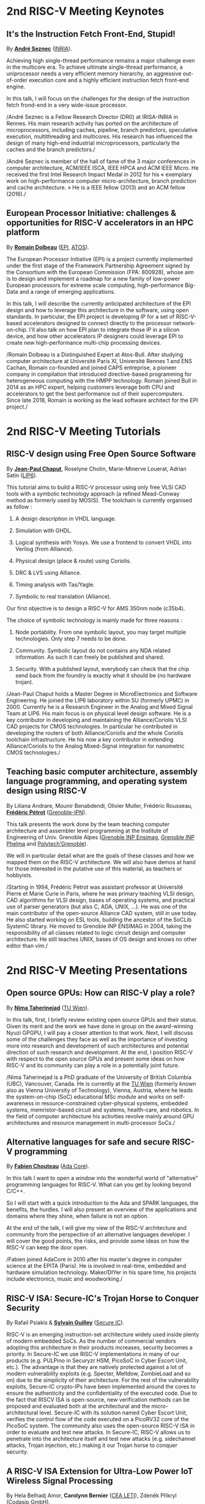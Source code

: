 * 2nd RISC-V Meeting Keynotes
  :PROPERTIES:
  :CUSTOM_ID: keynotes
  :END:

** It's the Instruction Fetch Front-End, Stupid!
   :PROPERTIES:
   :CUSTOM_ID: K-SEZNEC
   :END:

By *[[https://team.inria.fr/pacap/members/andre-seznec][André Seznec]]*
([[https://www.inria.fr][INRIA]]).

Achieving high single-thread performance remains a major challenge even
in the multicore era. To achieve ultimate single-thread performance, a
uniprocessor needs a very efficient memory hierarchy, an aggressive
out-of-order execution core and a highly efficient instruction fetch
front-end engine.

In this talk, I will focus on the challenges for the design of the
instruction fetch frond-end in a very wide-issue processor.

/André Seznec is a Fellow Research Director (DR0) at IRISA-INRIA in
Rennes. His main research activity has ported on the architecture of
microprocessors, including caches, pipeline, branch predictors,
speculative execution, multithreading and multicores. His research has
influenced the design of many high-end industrial microprocessors,
particularly the caches and the branch predictors./

/André Seznec is member of the hall of fame of the 3 major conferences
in computer architecture, ACM/IEEE ISCA, IEEE HPCA and ACM IEEE Micro.
He received the first Intel Research Impact Medal in 2012 for his «
exemplary work on high-performance computer micro-architecture, branch
prediction and cache architecture. » He is a IEEE fellow (2013) and an
ACM fellow (2016)./

** European Processor Initiative: challenges & opportunities for RISC-V accelerators in an HPC platform
   :PROPERTIES:
   :CUSTOM_ID: european-processor-initiative-challenges-opportunities-for-risc-v-accelerators-in-an-hpc-platform
   :END:

By *[[https://fr.linkedin.com/in/romaindolbeau][Romain Dolbeau]]*
([[https://www.european-processor-initiative.eu/][EPI]],
[[https://atos.net][ATOS]]).

The European Processor Initiative (EPI) is a project currently
implemented under the first stage of the Framework Partnership
Agreement signed by the Consortium with the European Commission (FPA:
800928), whose aim is to design and implement a roadmap for a new
family of low-power European processors for extreme scale computing,
high-performance Big-Data and a range of emerging applications.

In this talk, I will describe the currently anticipated architecture
of the EPI design and how to leverage this architecture in the
software, using open standards. In particular, the EPI project is
developing IP for a set of RISC-V-based accelerators designed to
connect directly to the processor network-on-chip. I'll also talk on
how EPI plan to integrate those IP in a silicon device, and how other
accelerators IP designers could leverage EPI to create new
high-performance multi-chip processing devices.

/Romain Dolbeau is a Distinguished Expert at Atos-Bull. After studying
computer architecture at Université Paris XI, Université Rennes 1 and
ENS Cachan, Romain co-founded and joined CAPS entreprise, a pioneer
company in compilation that introduced directive-based programming for
heterogeneous computing with the HMPP technology. Romain joined Bull
in 2014 as an HPC expert, helping customers leverage both CPU and
accelerators to get the best performance out of their
supercomputers. Since late 2018, Romain is working as the lead
software architect for the EPI project./

* 2nd RISC-V Meeting Tutorials
  :PROPERTIES:
  :CUSTOM_ID: tutorials
  :END:

** RISC-V design using Free Open Source Software
  :PROPERTIES:
  :CUSTOM_ID: T-CHAPUT
  :END:

By *[[https://www.lip6.fr/actualite/personnes-fiche.php?ident=P109][Jean-Paul Chaput]]*, Roselyne Chotin, Marie-Minerve Louerat, Adrian
Satin ([[https://www.lip6.fr][LIP6]]).

This tutorial aims to build a RISC-V processor using only free VLSI
CAD tools with a symbolic technology approach (a refined Mead-Conway
method as formerly used by MOSIS). The toolchain is currently
organised as follow :

1. A design description in VHDL language.

2. Simulation with GHDL.

3. Logical synthesis with Yosys.  We use a frontend to convert VHDL
   into Verilog (from Alliance).

4. Physical design (place & route) using Coriolis.

5. DRC & LVS using Alliance.

6. Timing analysis with Tas/Yagle.

7. Symbolic to real translation (Alliance).

Our first objective is to design a RISC-V for AMS 350nm node (c35b4).

The choice of symbolic technology is mainly made for three reasons :

1. Node portability.  From one symbolic layout, you may target
   multiple technologies. Only step 7 needs to be done.

2. Community. Symbolic layout do not contains any NDA related
   information.  As such it can freely be published and shared.

3. Security.  With a published layout, everybody can check that the
   chip send back from the foundry is exactly what it should be (no
   hardware trojan).

/Jean-Paul Chaput holds a Master Degree in MicroElectronics and
Software Engineering.  He joined the LIP6 laboratory within SU
(formerly UPMC) in 2000.  Currently he is a Research Engineer in the
Analog and Mixed Signal Team at LIP6. His main focus is on physical
level design software.  He is a key contributor in developing and
maintaining the Alliance/Coriolis VLSI CAD projects for CMOS
technologies.  In particular he contributed in developing the routers
of both Alliance/Coriolis and the whole Coriolis toolchain
infrastructure.  He his now a key contributor in extending
Alliance/Coriolis to the Analog Mixed-Signal integration for
nanometric CMOS technologies./

** Teaching basic computer architecture, assembly language programming, and operating system design using RISC-V
   :PROPERTIES:
   :CUSTOM_ID: T-PETROT
   :END:

By Liliana Andrare, Mounir Benabdendi, Olivier Muller, Frédéric
Rousseau, *[[http://tima.imag.fr/sls/people/petrot/][Frédéric Pétrot]]* ([[http://www.grenoble-inp.fr][Grenoble-IPN]]).

This talk presents the work done by the team teaching computer
architecture and assembler level programming at the Institute of
Engineering of Univ. Grenoble Alpes ([[http://ensimag.grenoble-inp.fr][Grenoble INP Ensimag]], [[http://phelma.grenoble-inp.fr][Grenoble
INP Phelma]] and [[https://www.polytech-grenoble.fr][Polytech'Grenoble]]).

We will in particular detail what are the goals of these classes and how
we mapped them on the RISC-V architecture. We will also have demos at
hand for those interested in the putative use of this material, as
teachers or hobbyists.

/Starting in 1994, Frédéric Pétrot was assistant professor at Université
Pierre et Marie Curie in Paris, where he was primary teaching VLSI
design, CAD algorithms for VLSI design, bases of operating systems, and
practical use of parser generators (but also C, ADA, UNIX, ...). He was
one of the main contributor of the open-source Alliance CAD system,
still in use today. He also started working on ESL tools, building the
ancestor of the SoCLib SystemC library. He moved to Grenoble INP ENSIMAG
in 2004, taking the responsibility of all classes related to logic
circuit design and computer architecture. He still teaches UNIX, bases
of OS design and knows no other editor than vim./

* 2nd RISC-V Meeting Presentations
  :PROPERTIES:
  :CUSTOM_ID: presentations
  :END:

** Open source GPUs: How can RISC-V play a role?
   :PROPERTIES:
   :CUSTOM_ID: open-source-gpus-how-can-risc-v-play-a-role
   :END:

By *[[https://www.ict.tuwien.ac.at/staff/taherinejad][Nima
Taherinejad]]* ([[https://www.ict.tuwien.ac.at][TU Wien]]).

In this talk, first, I briefly review existing open source GPUs and
their status. Given its merit and the work we have done in group on the
award-winning Nyuzi GPGPU, I will pay a closer attention to that work.
Next, I will discuss some of the challenges they face as well as the
importance of investing more into research and development of such
architectures and potential direction of such research and development.
At the end, I position RISC-V with respect to the open source GPUs and
present some ideas on how RISC-V and its community can play a role in a
potentially joint future.

/Nima Taherinejad is a PhD graduate of the University of British
Columbia (UBC), Vancouver, Canada. He is currently at the
[[https://www.ict.tuwien.ac.at][TU Wien]] (formerly known also as Vienna
University of Technology), Vienna, Austria, where he leads the
system-on-chip (SoC) educational MSc module and works on self-awareness
in resource-constrained cyber-physical systems, embedded systems,
memristor-based circuit and systems, health-care, and robotics. In the
field of computer architecture his activities revolve mainly around GPU
architectures and resource management in multi-processor SoCs./

** Alternative languages for safe and secure RISC-V programming
   :PROPERTIES:
   :CUSTOM_ID: alternative-languages-for-safe-and-secure-risc-v-programming
   :END:

By *[[https://twitter.com/deschips][Fabien Chouteau]]*
([[https://www.adacore.com][Ada Core]]).

In this talk I want to open a window into the wonderful world of
"alternative" programming languages for RISC-V. What can you get by
looking beyond C/C++.

So I will start with a quick introduction to the Ada and SPARK
languages, the benefits, the hurdles. I will also present an overview of
the applications and domains where they shine, when failure is not an
option.

At the end of the talk, I will give my view of the RISC-V architecture
and community from the perspective of an alternative languages
developer. I will cover the good points, the risks, and provide some
ideas on how the RISC-V can keep the door open.

/Fabien joined AdaCore in 2010 after his master's degree in computer
science at the EPITA (Paris). He is involved in real-time, embedded and
hardware simulation technology. Maker/DIYer in his spare time, his
projects include electronics, music and woodworking./

** RISC-V ISA: Secure-IC's Trojan Horse to Conquer Security
   :PROPERTIES:
   :CUSTOM_ID: risc-v-isa-secure-ics-trojan-horse-to-conquer-security
   :END:

By Rafail Psiakis &
*[[https://perso.telecom-paristech.fr/guilley][Sylvain Guilley]]*
([[http://www.secure-ic.com][Secure IC]]).

RISC-V is an emerging instruction-set architecture widely used inside
plenty of modern embedded SoCs. As the number of commercial vendors
adopting this architecture in their products increases, security becomes
a priority. In Secure-IC we use RISC-V implementations in many of our
products (e.g. PULPino in Securyzr HSM, PicoSoC in Cyber Escort Unit,
etc.). The advantage is that they are natively protected against a lot
of modern vulnerability exploits (e.g. Specter, Meltdow, ZombieLoad and
so on) due to the simplicity of their architecture. For the rest of the
vulnerability exploits, Secure-IC crypto-IPs have been implemented
around the cores to ensure the authenticity and the confidentiality of
the executed code. Due to the fact that RISCV ISA is open-source, new
verification methods can be proposed and evaluated both at the
architectural and the micro-architectural level. Secure-IC with its
solution named Cyber Escort Unit, verifies the control flow of the code
executed on a PicoRV32 core of the PicoSoC system. The community also
uses the open-source RISC-V ISA in order to evaluate and test new
attacks. In Secure-IC, RISC-V allows us to penetrate into the
architecture itself and test new attacks (e.g. sidechannel attacks,
Trojan injection, etc.) making it our Trojan horse to conquer security.

** A RISC-V ISA Extension for Ultra-Low Power IoT Wireless Signal Processing
   :PROPERTIES:
   :CUSTOM_ID: a-risc-v-isa-extension-for-ultra-low-power-iot-wireless-signal-processing
   :END:

By Hela Belhadj Amor, *Carolynn Bernier* ([[http://www.leti-cea.fr][CEA
LETI]]), Zdeněk Přikryl ([[http://www.codasip.com][Codasip GmbH]]).

We present an instruction-set extension to the open-source RISC-V ISA
(RV32IM) dedicated to ultra-low power (ULP) software-defined wireless
IoT transceivers. The custom instructions are tailored to the needs of
8/16/32-bit integer complex arithmetic typically required by quadrature
modulations. The proposed extension occupies only 3 major opcodes and
most instructions are designed to come at a near-zero hardware and
energy cost. A functional model of the new architecture is used to
evaluate four IoT baseband processing test benches: FSK demodulation,
LoRa preamble detection, 32-bit FFT and CORDIC algorithm. Results show
an average energy efficiency improvement of more than 35% with up to 50%
obtained for the LoRa preamble detection algorithm.

/Carolynn Bernier is a wireless systems designer and architect
specialized in IoT communications. She has been involved in RF and
analog design activities at CEA, LETI since 2004, always with a focus on
ultra-low power design methodologies. Her recent interests are in low
complexity algorithms for machine learning applied to deeply embedded
systems./

** An Out-of-Order RISCV Core Developed with HLS
   :PROPERTIES:
   :CUSTOM_ID: an-out-of-order-riscv-core-developed-with-hls
   :END:

By *[[https://perso.univ-perp.fr/bernard.goossens/][Bernard Goossens]]*
& David Parello ([[https://webdali.univ-perp.fr][UPVD]]).

I will introduce the out-of-order RISC-V core (4-stage pipeline: fetch +
decode + rename; issue; writeback; commit) that we developed. Everything
is written entirely in C under Vivado HLS. The code has been
successfully tested on a Pynq card (free development board provided to
teacher-researchers upon request to Xilinx, as part of the XUP
initiative). This RISC-V core should be understood as a basic kit on
which users are invited to add extensions. The RISC-V core does not
contain any traditional accelerator for filling the pipeline (eg branch
predictor, caches) or floating operators (only the set of 32-bit integer
instructions has been implemented). It can serve as a nutshell to add
units and measure their effects, for example in the context of
educational projects. This RISC-V core is the core brick of the LBP
processor, a 64-cores manycore parallelizing processor, under
development.

/Bernard Goossens is Professor Emeritus at the
[[https://webdali.univ-perp.fr][University of Perpignan (UPVD)]]. He is
a member of the [[http://www.lirmm.fr/recherche/equipes/dali][Dali]]
team at [[http://www.lirmm.fr][LIRMM]]. His research is on the capture
of very distant ILP./

** Nanvix: An Operating System for Lightweight Manycores
   :PROPERTIES:
   :CUSTOM_ID: nanvix-an-operating-system-for-lightweight-manycores
   :END:

By *[[http://www.sites.google.com/view/ppenna][Pedro Henrique Penna]]*
([[https://www.pucminas.br][PUC Minas]],
[[https://www.univ-grenoble-alpes.fr][UGA]]), Marcio Castro
([[http://ufsc.br][UFSC]], Brésil), François Broquedis
([[http://www.grenoble-inp.fr][INPG]]), Henrique Cota de Freitas
([[https://www.pucminas.br][PUC Minas]], Brésil), Jean-François Méhaut
([[https://www.univ-grenoble-alpes.fr][UGA]]).

Lightweight manycores differ from other high core count architectures in
two major architectural points: they feature a distributed memory memory
architecture; and they have their cores grouped into clusters with small
amounts of local memory available. Nanvix is general purpose operating
system (OS) that we designed from scratch to address this next
generation of processors. Our OS features a distributed structure, in
which traditional OS functionalities are implemented as system servers;
and it aims at a novel distributed paging system to overcome
architectural challenges of lightweight manycores. So far, a great
effort was made to make Nanvix portable and performant across multiple
targets, including industrial processors, such as MPPA (Kalray), and
academic lightweight manycores, like those based in OpenRISC (OpTiMSoC)
and RISC-V (PULP). Nanvix delivers these features through a rich
hardware abstraction layer (HAL), which we shall cover in this talk.
Nanvix source tree:
[[https://github.com/nanvix][=https://github.com/nanvix=]]

/Pedro Henrique Penna is a PhD Candidate in Informatics at Université
Grenoble Alpes ([[https://www.univ-grenoble-alpes.fr][UGA]], France) in
a cotutelle regime with Pontifícia Universidade Católica de Minas Gerais
([[https://www.pucminas.br][PUC Minas]], Brazil). In his thesis, Pedro
is focused on the design of operating systems for lightweight manycore
processors, and he works in collaboration with Kalray and Technical
University of Munich (TUM, Germany) in this subject. Pedro earned his
Master Degree in Computer Science from Universidade Federal de Santa
Catarina ([[http://ufsc.br][UFSC]], Brazil) in 2017, and he is the main
designer of Nanvix./

** Fast and Accurate Vulnerability Analysis of a RISC-V Processor
   :PROPERTIES:
   :CUSTOM_ID: fast-and-accurate-vulnerability-analysis-of-a-risc-v-processor
   :END:

By Joseph Paturel, Simon Rokicki, Davide Pala,
*[[http://people.rennes.inria.fr/Olivier.Sentieys/][Olivier Sentieys]]*
([[https://www.inria.fr][INRIA]]).

As the RISC-V ISA gains traction in the safety-critical embedded system
domain, the development of hardened cores becomes crucial. During this
presentation, we present a vulnerability analysis framework that allows
for a fast and accurate estimation of processor errors due to transient
faults. The proposed set of tools is based on the 32-bit RISC-V core
Comet supporting the M extension. The generated hardware's reaction to
particle hits is characterized at the gate-level using logic transient
pulse width based on physical transistor models. The Comet core being
designed at the C level with high-level synthesis tools, a fast, cycle-
and bit-accurate simulator can be derived from the core specifications.
The previously extracted error patterns are hence re-injected in the
core during the execution of applications and the system response is
evaluated. This enables the estimation of various vulnerability related
metrics and can swiftly drive the core-hardening design process. Results
show that the combinational logic needed to implement the M extension
plays a non-negligible role in the overall core vulnerability and that
multiple-bit upset patterns need to be considered.

/Olivier Sentieys is a Professor at the University of Rennes holding an
INRIA Research Chair on Energy-Efficient Computing Systems. He is
leading the [[https://team.inria.fr/cairn/][Cairn]] team common to Inria
and IRISA Laboratory. He is also the head of the “Computer Architecture”
department of IRISA. His research interests include system-level design,
energy-efficiency, reconfigurable systems, hardware acceleration,
approximate computing, fault tolerance, and energy harvesting sensor
networks./

** Challenges to Adoption of Open-Source RISC-V Processors
   :PROPERTIES:
   :CUSTOM_ID: challenges-to-adoption-of-open-source-risc-v-processors
   :END:

By *Zdeněk Přikryl* & Chris Jones ([[http://www.codasip.com][Codasip
GmbH]]).

The RISC-V movement offers the greatest potential for innovation in SoC
design in a decade as a global ecosystem of contributors has emerged.
This movement offers unprecedented choice for both research and for
commercial consumers of processor technology. However, going from open
source RISC-V implementation to deployment in a real production design
requires cooperation of commercial IP and tools suppliers. Codasip
endeavours to bridge the gap between open source and proprietary ISAs by
offering professional grade RISC-V implementations and development tools
for end-users to modify and optimize the architecture. This presentation
will discuss many of the challenges of commercial use of RISC-V and
Codasip's approach to addressing them in a manner that benefits the
entire RISC-V community.

/Dr Zdeněk Přikryl is the co-founder and chief technology officer of
[[http://www.codasip.com][Codasip GmbH]]. He has over 10 years of
experience in processor design from small MCUs to complex DSPs/VLIWs,
along with embedded systems design, HLS, and simulation. Previously he
was a Researcher at the Technical University of Brno and a software
engineer at Red Hat./

** Formal Proof of RISC-V Cores
   :PROPERTIES:
   :CUSTOM_ID: P-COLLETTE-proof
   :END:

By Alexandre Alves, Jimmy Le Rhun, Delphine Longuet, Romain Soulat
([[https://www.thalesgroup.com/en/global/innovation/research-and-technology][Thales R&T]]). Speaker: *Thierry Collette* ([[https://www.thalesgroup.com/en/global/innovation/research-and-technology][Thales R&T]]).

/Abstract and bio. TBA./

** R&D challenges for Safe and Secure RISC-V based computer
   :PROPERTIES:
   :CUSTOM_ID: P-COLLETTE-challenges
   :END:

By Arnaud Samama, Emmanuel Gureghian, Fabrice Lemonnier, Eric
Lenormand and *Thierry Collette* ([[https://www.thalesgroup.com/en/global/innovation/research-and-technology][Thales R&T]]).

Thales is involved in the open hardware initiative and joint the
RISC-V foundation last year. In order to deliver safe and secure
embedded computing solutions, the availability of Open Source RISC-V
cores & IPs is a key opportunity. In order to support and emphases
this initiative, an european industrial ecosystem must be gathered and
set up. Key R&D challenges must be therefore addressed. In this
presentation, we will present the research subjects which are
mandatory to address in order to accelerate.

/In January 2019, Thierry Collette became the director of the digital
research group at Thales Research France. Previously, Thierry Collette
was the head of a division in charge of technological development for
embedded systems and integrated components at CEA Leti & List for
eight years. He was the CTO of the European Processor Initiative (EPI)
in 2018. Before that, he was the deputy director in charge of programs
and strategy at CEA List. From 2004 to 2009, he managed the
architectures and design unit at CEA. He obtained an electrical
engineering degree in 1988 and a Ph.D in microelectronics at the
University of Grenoble in 1992. He contributed to the creation of five
CEA startups: ActiCM in 2000 (bought by CRAFORM), Kalray in 2008,
Arcure in 2009, Kronosafe in 2011, and WinMs in 2012./

** Development of a RV64GC IP core for the GRLIB IP Library
   :PROPERTIES:
   :CUSTOM_ID: development-of-a-rv64gc-ip-core-for-the-grlib-ip-library
   :END:

By *Jan Andersson* ([[https://www.gaisler.com/][Cobham Gaisler]]).

Cobham Gaisler is a world leader for space computing solutions where the
company provides radiation tolerant system-on-chip devices based around
the LEON processors. The building blocks for these devices are also
available as IP cores from the company in an IP library named GRLIB.
Cobham Gaisler is currently developing a RV64GC core that will be
provided as part of GRLIB. The presentation will cover why we see RISC-V
as a good fit for us after SPARC32 and what we see missing in the
ecosystem features

/Mr Jan Andersson's key competencies are in Management of projects
developing complex digital systems, microprocessor architecture,
fault-tolerance concepts, use of programmable logic, Field Programmable
Gate Arrays for applications both in consumer electronics and harsh
environments. Background: Master of Science degree in Computer
Engineering focused on digital design and embedded systems. Working at
Cobham Gaisler as Director of Engineering, overseeing hardware and
software development efforts./

** Open Source Processor IP for High Volume Production SoCs: CORE-V Family of RISC-V cores
   :PROPERTIES:
   :CUSTOM_ID: open-source-processor-ip-for-high-volume-production-socs-core-v-family-of-risc-v-cores
   :END:

By *Rick O'Connor* ([[https://openhwgroup.org][OpenHW Group]]).

This talk will provide a brief overview of the RISC-V instruction set
architecture and describe the CORE-V family of open-source cores that
implement the RISC-V ISA. RISC-V (pronounced “risk-five”) is an open,
free ISA enabling a new era of processor innovation through open
standard collaboration. Born in academia and research, RISC-V ISA
delivers a new level of free, extensible software and hardware freedom
on architecture, paving the way for the next 50 years of computing
design and innovation.

CORE-V is a series of RISC-V based open-source processor cores with
associated processor subsystem IP, tools and software for electronic
system designers. The CORE-V family provides quality core IP in line
with industry best practices in both silicon and FPGA optimized
implementations. These cores can be used to facilitate rapid design
innovation and ensure effective manufacturability of production SoCs.

The session will describe barriers to adoption of open-source IP and
opportunities to overcome these barriers.

/Rick O'Connor is Founder and serves as President & CEO of the OpenHW
Group a not-for-profit, global organization driven by its members and
individual contributors where hardware and software designers
collaborate on open source cores, related IP, tools and software
projects. The OpenHW Group Core-V Family is a series of RISC-V based
open-source cores with associated processor subsystem IP, tools and
software for electronic system designers./

/Previously Rick was Executive Director of the RISC-V Foundation. RISC-V
(pronounced “risk-five”) is a free and open ISA enabling a new era of
processor innovation through open standard collaboration. Founded by
Rick in 2015 with the support of over 40 Founding Members, the RISC-V
Foundation currently comprises more than 235 members building an open,
collaborative community of software and hardware innovators powering
processor innovation. Born in academia and research, the RISC-V ISA
delivers a new level of free, extensible software and hardware freedom
on architecture, paving the way for the next 50 years of computing
design and innovation./

/Throughout his career, Rick has continued to be at the leading-edge of
technology and corporate strategy and has held executive positions in
many industry standards bodies. Also, with many years of Executive level
management experience in semiconductor and systems companies, Rick
possesses a unique combination of business and technical skills and was
responsible for the development of dozens of products accounting for
over $750 million in revenue. With very strong interpersonal skills,
Rick is a regular speaker at key industry forums and has built a very
strong professional network of key executives at many of the largest
global technology firms including: Altera (now part of Intel), AMD, ARM,
Cadence, Dell, Ericsson, Facebook, Google, Huawei, HP, IBM, IDT, Intel,
Microsoft, Nokia, NXP, RedHat, Synopsys, Texas Instruments, Western
Digital, Xilinx and many more./

/Rick holds an Executive MBA degree from the University of Ottawa and is
an honors graduate of the faculty of Electronics Engineering Technology
at Algonquin College./

** Ecological transition in ICT: A role for open hardware ?
   :PROPERTIES:
   :CUSTOM_ID: ecological-transition-in-ict-a-role-for-open-hardware
   :END:

By *[[https://perso.uclouvain.be/david.bol][David Bol]]*
([[https://uclouvain.be/en/research-institutes/icteam/ecs.html][ECS,
ICTEAM, UC Louvain]]).

Technological innovation has been fueling our financial economic system
focused on growth. It allowed the prosperity of developed countries but
also lead to technical obsolescence, accumulation of technologies and
life activity acceleration as by-products. Pursuing the exponential
economic growth on a finite planet lead us to an environmental crisis
whose climate change is the most visible symptom. The emergency we are
facing calls for an ecological transition towards more sustainable
society and economy based on resource efficiency, sobriety and
resilience. In this context, it is important for engineers to critically
analyze our technological innovation habits.

This talk gives a provocative personal point of view of innovation
habits in the field of information and communication technologies (ICT),
where exponential trends (Moore's law, Cooper's law, Koomey's law)
define the R&D roadmaps. We will discuss the potential role of
open(-source) hardware towards a more sustainable innovation Bio:

/David Bol is an assistant professor at the
[[https://uclouvain.be/en/research-institutes/icteam/ecs.html][Electronic
Circuits and Systems (ECS)]] group, ICTEAM Institute of UC Louvain
(UCL). He received the Ph.D degree in Engineering Science from UCLouvain
in 2008 in the field of ultra-low power digital nanoelectronics. In
2005, he was a visiting Ph.D student at the CNM, Sevilla, Spain, and in
2009, a postdoctoral researcher at intoPIX, Louvain-la-Neuve, Belgium.
In 2010, he was a visiting postdoctoral researcher at the UC Berkeley
Lab for Manufacturing and Sustainability, Berkeley, CA. In 2015, he
participated to the creation of e-peas semiconductors spin-off company,
Louvain-la-Neuve, Belgium. He leads the Electronic Circuits and Systems
(ECS) research group focused on ultra-low-power design of smart-sensor
integrated circuits for the IoT and biomedical applications with a
specific focus on environmental sustainability. His personal IC
interests include computing, power management, sensing and wireless
communications. Prof. Bol has authored more than 100 papers and
conference contributions and holds three delivered patents. He
(co-)received three Best Paper/Poster/Design Awards in IEEE conferences
(ICCD 2008, SOI Conf. 2008, FTFC 2014). He serves as a reviewer for
various IEEE journals/conferences and presented several keynotes in
international conferences. On the private side, he pioneered the
parental leave for male professors in his institute to spend time
connecting to nature with his family./

** Ara: design and implementation of a 1GHz+ 64-bit RISC-V Vector Processor in 22 nm FD-SOI
   :PROPERTIES:
   :CUSTOM_ID: ara-design-and-implementation-of-a-1ghz-64-bit-risc-v-vector-processor-in-22-nm-fd-soi
   :END:

*[[mailto:matheusd@iis.ee.ethz.ch][Matheus Cavalcante]]*,
[[mailto:fschuiki@iis.ee.ethz.ch][Fabian Schuiki]],
[[mailto:zarubaf@iis.ee.ethz.ch][Florian Zaruba]],
[[mailto:mschaffner@iis.ee.ethz.ch][Michael Schaffner]]
([[https://iis.ee.ethz.ch][ETH Zurich]]),
[[mailto:lbenini@iis.ee.ethz.ch][Luca Benini]]
([[https://iis.ee.ethz.ch][ETH Zurich]] &
[[http://www.dei.unibo.it][Universitá di Bologna]]).

In this presentation, we will discuss about our design and
implementation experience with Ara, a vector processor based on RISC-V's
Vector Extension. Ara is implemented in GlobalFoundries 22FDX FD-SOI
technology. Its latest instance runs at up to 1.2 GHz in nominal
conditions, achieving a peak performance of up to 34 DP-GFLOPS and an
energy efficiency of up to 67 DP-GFLOPS/W. We will discuss the
performance and scalability of Ara, including its limitations under
different work loads, and show that the vector processor achieves a high
utilization of its functional units, up to 97%, when running a 256x256
matrix multiplication on sixteen lanes. Ara will be released as part of
the PULP platform using the same permissive Solderpad license.

/Matheus Cavalcante received the M.Sc. degree in Integrated Electronic
Systems from the Grenoble Institute of Technology (Phelma) in 2018 and
is currently pursuing his Ph.D. degree with the Digital Circuits and
Systems group of Luca Benini at ETH Zurich. His research interests
encompass high-performance computing (namely vector processing) and
interconnection networks./

** Coarse-grained power modelling and estimation using the Hardware Performance Monitors (HPM) of the RISC-V Rocket core
   :PROPERTIES:
   :CUSTOM_ID: coarse-grained-power-modelling-and-estimation-using-the-hardware-performance-monitors-hpm-of-the-risc-v-rocket-core
   :END:

By [[mailto:caaliph.andriamisaina@cea.fr][Caaliph Andriamisaina]]
([[http://www-list.cea.fr][CEA LIST]]),
*[[file:pierre-guillaume.leguay@cea.fr][Pierre-Guillaume Le Guay]]*,
([[http://www-list.cea.fr][CEA LIST]]).

Power consumption monitoring of a processor is important for power
management to reduce power usage. Performance counters have been widely
used as proxies to estimate processor power online. This work focus on
the dynamic power modelling at register-transfer level (RTL) of the
RISC-V Rocket core, developed at the University of California, Berkeley.
By creating our power model at RTL level, we aim at providing a
coarse-grained estimation of power consumption, intended at the early
stage of development and for software developers.

The proposed power modelling methodology is based on the Hardware
Performance Monitors (HPM) defined in the RISC-V ISA and implemented in
the rocket-chip. These HPM monitor different events that take place
during instructions execution and reveal several amount of information
about power consumption. These events can be the number of cycles, the
number of instructions retired, caches misses, etc.

/Pierre-Guillaume Le Guay is a research engineer at CEA List, computing
and design environment laboratory. He received the MSc degree in
electrical engineering from Université Paris-Sud, Orsay, in 2017. His
current research topics focus on the power consumption estimation and
modelling applied to embedded systems and multicore architectures./

** Open-source processor IP in the SCRx family of the RISC-V compatible cores by Syntacore
   :PROPERTIES:
   :CUSTOM_ID: open-source-processor-ip-in-the-scrx-family-of-the-risc-v-compatible-cores-by-syntacore
   :END:

By *[[https://www.linkedin.com/in/kate-berezina][Ekaterina Berezina]]*,
Dmitry Gusev, Alexander Redkin ([[https://syntacore.com][Syntacore]]).

We describe family of the state-of-the-art RISC-V compatible processor
IP developed by Syntacore with a specific focus on the open-source part
of the product line.

As of 2019, SCRx family of RISC-V compatible cores includes eight
industry-grade cores with comprehensive features, targeted at different
applications: from compact microcontroller-class SCR1 core to the
high-performance 64bit Linux-capable multicore SCR7. The SCRx cores
deliver competitive performance at low power already in baseline
configurations. On the top, Syntacore provides one-stop
workload-specific customization service to enable customer designs
differentiation via significant performance and efficiency boost.
Industry-standard interfacing options support enables seamless
integration with existing designs.

We detail IP features, benchmarks, and collateral availability, with a
specific focus on the open-source SCR1 core. Initially introduced in
2017, SCR1 is one of the first fully open and free to use industry-grade
RISC-V compatible cores, which, since its introduction, found extensive
use both in the industry and in academia.
[[https://github.com/syntacore/scr1][=https://github.com/syntacore/scr1=]].

/Ekaterina Berezina is a Senior HW Engineer at Syntacore, where she
contributes to the SCRx core family development and maintenance.
Ekaterina has more than 6 years of experience in CPU IP development
including architecture and microarchitecture definition, RTL design,
testing and verification, area/timing/power optimization for ASIC and
FPGA. She received her Master's degree in Computer Science at
Saint-Petersburg ITMO University and teaches Computer Architecture
classes there./

** Extending the CompCert certified compiler with instruction scheduling and control-flow integrity
   :PROPERTIES:
   :CUSTOM_ID: extending-the-compcert-certified-compiler-with-instruction-scheduling-and-control-flow-integrity
   :END:

By *[[http://www-verimag.imag.fr/~boulme][Sylvain Boulmé]]*
([[http://ensimag.grenoble-inp.fr][ENSIMAG]],
[[http://www-verimag.imag.fr][Verimag]],
[[https://www.univ-grenoble-alpes.fr][Université Grenoble-Alpes]]).

The CompCert certified compiler -- developed by [[[http://compcert.inria.fr/][Xavier Leroy et al.
2006-2018]]] at Inria -- is the first optimizing C compiler with a
formal proof of correctness. In particular, it does not have the
middle-end bugs usually found in compilers [[[http://doi.acm.org/10.1145/1993498.1993532][Yang et al. 2011]]]. It is
now used in real-time safety-critical industry [[[http://hal.inria.fr/hal-00653367][Bedin França et
al. 2012]]; [[http://hal.inria.fr/hal-01643290][Kästner et al. 2018]]]. It produces assembly code for several
processors including RISC-V (32 bit and 64 bit).

This talk will present two backends of CompCert developed at the Verimag
Laboratory of Grenoble. The first one -- jointly developed with Cyril
Six (Kalray-Verimag) and David Monniaux (Verimag) -- targets the K1c
processor of Kalray. This backend features a (certified) postpass
scheduling which optimizes running-times of the produced program by
exploiting the instruction-level-parallelism of this VLIW processor.

Our second (more experimental) backend targets the intrinSec processor
designed by Olivier Savry et al at LETI. This secure cryptoprocessor
extends the RISC-V Instruction Set with instructions and registers for
protecting Control-Flow Integrity (CFI). With Paolo Torrini (Verimag),
we have modified the RISC-V backend of CompCert in order to include
these CFI protections. We are formally proving the functional
correctness of this backend.

/Sylvain Boulmé is Maître de conférences (associate professor) at
ENSIMAG (Engineering school in Information Technology). His research
applies the Coq proof assistant and the OCaml typechecker the
verification of software in toolchains (in particular static analyzers
and compilers)./

** Complete Formal Verification of RISC-V Cores for Trojan-Free Trusted ICs

By *[[https://www.linkedin.com/in/sergiomarchese][Sergio Marchese]]* ([[https://www.onespin.com][One Spin Solutions]])

RISC-V processor IPs are increasingly being integrated into
system-on-chip designs for a variety of applications. However, there
is still a lack of dedicated functional verification solutions
supporting high-integrity, trusted integrated circuits. This
presentation examines an efficient, novel, formal-based RISC-V
processor verification methodology. The RISC-V ISA is formalized in a
set of Operational SystemVerilog assertions. Each assertion is
formally verified against the processor’s RTL model. Crucially, the
set of assertions is mathematically proven to be complete and free
from gaps, thus ensuring that all possible RTL behaviors have been
examined. This systematic verification process detects both hardware
Trojans and genuine functional errors present in the RTL code. The
solution is demonstrated on an open-source RISC-V implementation using
a commercially available formal tool, and is arguably a significant
improvement to previously published RISC-V ISA verification
approaches, advancing hardware assurance and trust of RISC-V designs.

/Sergio Marchese is technical marketing manager at OneSpin
Solutions. He has 20 years of experience in electronic chip design,
and deployment of advanced hardware development solutions across
Europe, North America, and Asia. His expertise covers IC design,
functional verification, safety standards, including ISO 26262 and
DO-254, and detection of hardware Trojans and security
vulnerabilities. He is passionate about enabling the next generation
of high-integrity chips that underpin the Internet of Things, 5G,
artificial intelligence, and autonomous vehicles./

** Enhancing scientific computation using a variable precision FPU with a  RISC-V processor
  :PROPERTIES:
  :CUSTOM_ID: P-DURAND
  :END:

By *Yves Durand* ([[http://www.leti-cea.fr][CEA LETI]]).

Scientific computation applications are almost exclusively based on
single or double precision floating point formats of the IEEE-754
standard. These formats, of respectively 32 or 64 bits, have a fixed
structure, which means that they are unlikely to exactly match the
needs of the application. At best, it will be overkill, meaning wasted
time, memory and power in computing useless bits. At worst, it will be
insufficient, meaning numerically wrong results with possible
catastrophic consequences in a world where embedded computing systems
interfere more and more with our lives.

We exploit the extensibility of RISC-V for adding support for variable
precision floating point operations, and for variable length floating
point formats in close memory. In this talk, we discuss the impact of
these extensions on the system architecture, at all levels of the
computing stack. We propose examples based on linear algebra kernels,
which demonstrate the improvements in numerical quality and confidence
in the numerical results.

/Yves DURAND received his engineering degree in 1983 and a PhD in
computer science in 1988. He worked with ST Microelectronics as a
research engineer, then moved to Hewlett Packard in 1993 and led R&D
projects related to networking interfaces and « smart communicating
objects ». He then joined the Laboratoire d'Electronique et de
Technologie de l'Information (CEA-LETI), Grenoble, in 2003. He has
been coordinating the IST FP6 4More project. His current focus is
numerical modelling of computing systems./

** Verification of SimNML instruction set description using co-simulation
  :PROPERTIES:
  :CUSTOM_ID: P-CASSE
  :END:

By *Hugues Cassé*, Emmanuel Caussé, Pascal Sainrat ([[https://www.irit.fr/-Equipe-TRACES-?lang=fr][IRIT - Université de Toulouse]]).

The TRACES team at IRIT has developed a description of the RISC-V
instruction set in SimNML, which is an Architecture Description
Language (ADL). GLISS automatically convert this description into a
library supporting, among others, a runnable Instruction Set
Simulator.

This presentation exposes the validation of our RISC-V description by
parallely running and checking the generated simulator with a
different source of execution implementing the RISC-V (different
simulator or real microprocessor).  This work contributes to the
confidence we can have into static analysis tools working on program
binary representation.

In such tools, the instruction set support is a boring and error-prone
task whose validity is hard to assert. On the opposite, the SimNML
description provides a golden model that is easier to write and that
can be tested to detect errors. Once a sufficient level of confidence
is obtained about the description, it can be processed automatically
to derive properties useful for static analyses work.

/Hugues Cassé is professor-assistant in the University of Toulouse. He
performs research on WCET focused on the static analysis of memories
and caches and on the value analysis of binary code. He is the
designer and the main developer of the academic WCET tool O TAWA . He
has been involved in several ANR projects (MascotTe, MORE, W-SEPT),
European projects (MERASA, parMERASA), and other projects (SOCKET –
FUI, CAPACITES – DGE -- CAPACITES)./
